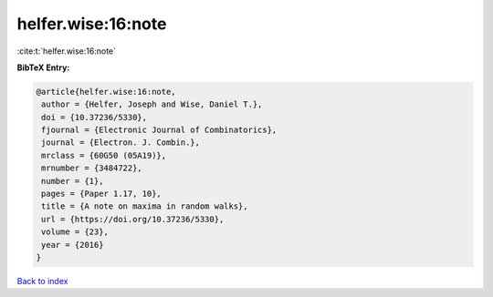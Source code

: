 helfer.wise:16:note
===================

:cite:t:`helfer.wise:16:note`

**BibTeX Entry:**

.. code-block:: bibtex

   @article{helfer.wise:16:note,
    author = {Helfer, Joseph and Wise, Daniel T.},
    doi = {10.37236/5330},
    fjournal = {Electronic Journal of Combinatorics},
    journal = {Electron. J. Combin.},
    mrclass = {60G50 (05A19)},
    mrnumber = {3484722},
    number = {1},
    pages = {Paper 1.17, 10},
    title = {A note on maxima in random walks},
    url = {https://doi.org/10.37236/5330},
    volume = {23},
    year = {2016}
   }

`Back to index <../By-Cite-Keys.rst>`_
